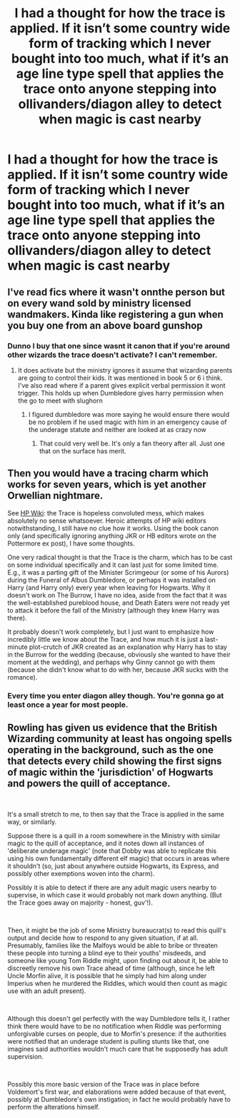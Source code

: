 #+TITLE: I had a thought for how the trace is applied. If it isn’t some country wide form of tracking which I never bought into too much, what if it’s an age line type spell that applies the trace onto anyone stepping into ollivanders/diagon alley to detect when magic is cast nearby

* I had a thought for how the trace is applied. If it isn’t some country wide form of tracking which I never bought into too much, what if it’s an age line type spell that applies the trace onto anyone stepping into ollivanders/diagon alley to detect when magic is cast nearby
:PROPERTIES:
:Author: Garanar
:Score: 1
:DateUnix: 1589117296.0
:DateShort: 2020-May-10
:FlairText: Discussion
:END:

** I've read fics where it wasn't onnthe person but on every wand sold by ministry licensed wandmakers. Kinda like registering a gun when you buy one from an above board gunshop
:PROPERTIES:
:Author: Aniki356
:Score: 2
:DateUnix: 1589119214.0
:DateShort: 2020-May-10
:END:

*** Dunno I buy that one since wasnt it canon that if you're around other wizards the trace doesn't activate? I can't remember.
:PROPERTIES:
:Author: Garanar
:Score: 1
:DateUnix: 1589119254.0
:DateShort: 2020-May-10
:END:

**** It does activate but the ministry ignores it assume that wizarding parents are going to control their kids. It was mentioned in book 5 or 6 i think. I've also read where if a parent gives explicit verbal permission it wont trigger. This holds up when Dumbledore gives harry permission when the go to meet with slughorn
:PROPERTIES:
:Author: Aniki356
:Score: 2
:DateUnix: 1589119404.0
:DateShort: 2020-May-10
:END:

***** I figured dumbledore was more saying he would ensure there would be no problem if he used magic with him in an emergency cause of the underage statute and neither are looked at as crazy now
:PROPERTIES:
:Author: Garanar
:Score: 1
:DateUnix: 1589131082.0
:DateShort: 2020-May-10
:END:

****** That could very well be. It's only a fan theory after all. Just one that on the surface has merit.
:PROPERTIES:
:Author: Aniki356
:Score: 1
:DateUnix: 1589133532.0
:DateShort: 2020-May-10
:END:


** Then you would have a tracing charm which works for seven years, which is yet another Orwellian nightmare.

See [[https://harrypotter.fandom.com/wiki/Trace][HP Wiki]]: the Trace is hopeless convoluted mess, which makes absolutely no sense whatsoever. Heroic attempts of HP wiki editors notwithstanding, I still have no clue how it works. Using the book canon only (and specifically ignoring anything JKR or HB editors wrote on the Pottermore ex post), I have some thoughts.

One very radical thought is that the Trace is the charm, which has to be cast on some individual specifically and it can last just for some limited time. E.g., it was a parting gift of the Minister Scrimgeour (or some of his Aurors) during the Funeral of Albus Dumbledore, or perhaps it was installed on Harry (and Harry only) every year when leaving for Hogwarts. Why it doesn't work on The Burrow, I have no idea, aside from the fact that it was the well-established pureblood house, and Death Eaters were not ready yet to attack it before the fall of the Ministry (although they knew Harry was there).

It probably doesn't work completely, but I just want to emphasize how incredibly little we know about the Trace, and how much it is just a last-minute plot-crutch of JKR created as an explanation why Harry has to stay in the Burrow for the wedding (because, obviously she wanted to have their moment at the wedding), and perhaps why Ginny cannot go with them (because she didn't know what to do with her, because JKR sucks with the romance).
:PROPERTIES:
:Author: ceplma
:Score: 1
:DateUnix: 1589123163.0
:DateShort: 2020-May-10
:END:

*** Every time you enter diagon alley though. You're gonna go at least once a year for most people.
:PROPERTIES:
:Author: Garanar
:Score: 1
:DateUnix: 1589131021.0
:DateShort: 2020-May-10
:END:


** Rowling has given us evidence that the British Wizarding community at least has ongoing spells operating in the background, such as the one that detects every child showing the first signs of magic within the 'jurisdiction' of Hogwarts and powers the quill of acceptance.

​

It's a small stretch to me, to then say that the Trace is applied in the same way, or similarly.

Suppose there is a quill in a room somewhere in the Ministry with similar magic to the quill of acceptance, and it notes down all instances of 'deliberate underage magic' (note that Dobby was able to replicate this using his own fundamentally different elf magic) that occurs in areas where it shouldn't (so, just about anywhere outside Hogwarts, its Express, and possibly other exemptions woven into the charm).

Possibly it is able to detect if there are any adult magic users nearby to supervise, in which case it would probably not mark down anything. (But the Trace goes away on majority - honest, guv'!).

​

Then, it might be the job of some Ministry bureaucrat(s) to read this quill's output and decide how to respond to any given situation, if at all. Presumably, families like the Malfoys would be able to bribe or threaten these people into turning a blind eye to their youths' misdeeds, and someone like young Tom Riddle might, upon finding out about it, be able to discreetly remove his own Trace ahead of time (although, since he left Uncle Morfin alive, it is possible that he simply had him along under Imperius when he murdered the Riddles, which would then count as magic use with an adult present).

​

Although this doesn't gel perfectly with the way Dumbledore tells it, I rather think there would have to be no notification when Riddle was performing unforgivable curses on people, due to Morfin's presence: if the authorities were notified that an underage student is pulling stunts like that, one imagines said authorities wouldn't much care that he supposedly has adult supervision.

​

Possibly this more basic version of the Trace was in place before Voldemort's first war, and elaborations were added because of that event, possibly at Dumbledore's own instigation; in fact he would probably have to perform the alterations himself.
:PROPERTIES:
:Author: Motanul_Negru
:Score: 1
:DateUnix: 1589286794.0
:DateShort: 2020-May-12
:END:
